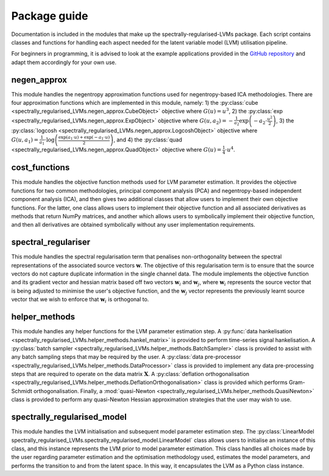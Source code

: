 =============
Package guide
=============

Documentation is included in the modules that make up the spectrally-regularised-LVMs package. Each script contains classes and functions for handling each aspect needed for the latent variable model  (LVM) utilisation pipeline.

For beginners in programming, it is advised to look at the example applications provided in the `GitHub repository <https://github.com/RyanBalshaw/spectrally-regularised-LVMs>`_ and adapt them accordingly for your own use.

negen_approx
============

This module handles the negentropy approximation functions used for negentropy-based ICA methodologies. There are four approximation functions which are implemented in this module, namely: 1) the :py:class:`cube <spectrally_regularised_LVMs.negen_approx.CubeObject>` objective where :math:`G(u) = u^3`, 2) the :py:class:`exp <spectrally_regularised_LVMs.negen_approx.ExpObject>` objective where :math:`G(u, a_2) = - \frac{1}{a_2} \exp \left( -a_2 \cdot \frac{u^2}{2} \right)`, 3) the :py:class:`logcosh <spectrally_regularised_LVMs.negen_approx.LogcoshObject>` objective where :math:`G(u, a_1) = \frac{1}{a_1} \cdot \log \left( \frac{\exp(a_1 \cdot u) + \exp(-a_1 \cdot u)}{2} \right)`, and 4) the :py:class:`quad <spectrally_regularised_LVMs.negen_approx.QuadObject>` objective where :math:`G(u) = \frac{1}{4} \cdot u^4`.


cost_functions
==============

This module handles the objective function methods used for LVM parameter estimation. It provides the objective functions for two common methodologies, principal component analysis (PCA) and negentropy-based independent component analysis (ICA), and then gives two additional classes that allow users to implement their own objective functions. For the latter, one class allows users to implement their objective function and all associated derivatives as methods that return NumPy matrices, and another which allows users to symbolically implement their objective function, and then all derivatives are obtained symbolically without any user implementation requirements.


spectral_regulariser
====================

This module handles the spectral regularisation term that penalises non-orthogonality between the spectral representations of the associated source vectors :math:`\mathbf{w}`. The objective of this regularisation term is to ensure that the source vectors do not capture duplicate information in the single channel data. The module implements the objective function and its gradient vector and hessian matrix based off two vectors :math:`\mathbf{w}_i` and :math:`\mathbf{w}_j`, where :math:`\mathbf{w}_i` represents the source vector that is being adjusted to minimise the user's objective function, and the :math:`\mathbf{w}_j` vector represents the previously learnt source vector that we wish to enforce that :math:`\mathbf{w}_i` is orthogonal to.


helper_methods
==============

This module handles any helper functions for the LVM parameter estimation step. A :py:func:`data hankelisation <spectrally_regularised_LVMs.helper_methods.hankel_matrix>` is provided to perform time-series signal hankelisation. A :py:class:`batch sampler <spectrally_regularised_LVMs.helper_methods.BatchSampler>` class is provided to assist with any batch sampling steps that may be required by the user. A :py:class:`data pre-processor <spectrally_regularised_LVMs.helper_methods.DataProcessor>` class is provided to implement any data pre-processing steps that are required to operate on the data matrix :math:`\mathbf{X}`. A :py:class:`deflation orthogonalisation <spectrally_regularised_LVMs.helper_methods.DeflationOrthogonalisation>` class is provided which performs Gram-Schmidt orthogonalisation. Finally, a :mod:`quasi-Newton <spectrally_regularised_LVMs.helper_methods.QuasiNewton>` class is provided to perform any quasi-Newton Hessian approximation strategies that the user may wish to use.

spectrally_regularised_model
============================

This module handles the LVM initialisation and subsequent model parameter estimation step. The :py:class:`LinearModel spectrally_regularised_LVMs.spectrally_regularised_model.LinearModel` class allows users to initialise an instance of this class, and this instance represents the LVM prior to model parameter estimation. This class handles all choices made by the user regarding parameter estimation and the optimisation methodology used, estimates the model parameters, and performs the transition to and from the latent space. In this way, it encapsulates the LVM as a Python class instance.
